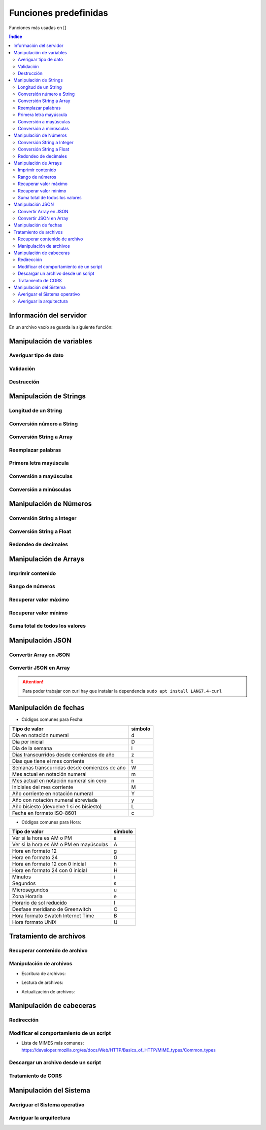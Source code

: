 Funciones predefinidas
======================

.. image:: /logos/logo-[].png
    :scale: 15%
    :alt: Logo []
    :align: center

.. |date| date:: 
.. |time| date:: %H:%M
 

Funciones más usadas en []

.. contents:: Índice

Información del servidor 
########################

En un archivo vacío se guarda la siguiente función:

.. code-block:: LANG
    :linenos:

    ...

Manipulación de variables
#########################

Averiguar tipo de dato
**********************

.. code-block:: LANG
    :linenos:

    ...

Validación
**********

.. code-block:: LANG
    :linenos:

    ...

Destrucción
***********

.. code-block:: LANG
    :linenos:

    ...

Manipulación de Strings
#######################

Longitud de un String 
*********************

.. code-block:: LANG
    :linenos:

    ...

Conversión número a String 
**************************

.. code-block:: LANG
    :linenos:

    ...

Conversión String a Array
*************************

.. code-block:: LANG
    :linenos:

    ...

Reemplazar palabras
*******************

.. code-block:: LANG
    :linenos:

    ...

Primera letra mayúscula
***********************

.. code-block:: LANG
    :linenos:

    ...

Conversión a mayúsculas
***********************

.. code-block:: LANG
    :linenos:

    ...

Conversión a minúsculas
***********************

.. code-block:: LANG
    :linenos:

    ...

Manipulación de Números
#######################

Conversión String a Integer
***************************

.. code-block:: LANG
    :linenos:

    ...

Conversión String a Float
*************************

.. code-block:: LANG
    :linenos:

    ...

Redondeo de decimales
*********************

.. code-block:: LANG
    :linenos:

    ...

Manipulación de Arrays
######################

Imprimir contenido
******************

.. code-block:: LANG
    :linenos:

    ...

Rango de números
****************

.. code-block:: LANG
    :linenos:

    ...

Recuperar valor máximo
**********************

.. code-block:: LANG
    :linenos:

    ...

Recuperar valor mínimo
**********************

.. code-block:: LANG
    :linenos:

    ...

Suma total de todos los valores
*******************************

.. code-block:: LANG
    :linenos:

    ...

Manipulación JSON
#################

Convertir Array en JSON 
***********************

.. code-block:: LANG
    :linenos:

    ...

Convertir JSON en Array 
***********************

.. code-block:: LANG
    :linenos:

    ...

.. attention::
    Para poder trabajar con curl hay que instalar la dependencia ``sudo apt install LANG7.4-curl``

Manipulación de fechas 
######################

.. code-block:: LANG
    :linenos:

    ...

* Códigos comunes para Fecha: 

+----------------------------------------------+---------+
| Tipo de valor                                | símbolo |
+==============================================+=========+
| Día en notación numeral                      | d       |
+----------------------------------------------+---------+
| Día por inicial                              | D       | 
+----------------------------------------------+---------+
| Día de la semana                             | l       |
+----------------------------------------------+---------+
| Dias transcurridos desde comienzos de año    | z       |
+----------------------------------------------+---------+
| Dias que tiene el mes corriente              | t       |
+----------------------------------------------+---------+
| Semanas transcurridas desde comienzos de año | W       |
+----------------------------------------------+---------+
| Mes actual en notación numeral               | m       |
+----------------------------------------------+---------+
| Mes actual en notación numeral sin cero      | n       |
+----------------------------------------------+---------+
| Iniciales del mes corriente                  | M       |
+----------------------------------------------+---------+
| Año corriente en notación numeral            | Y       |
+----------------------------------------------+---------+
| Año con notación numeral abreviada           | y       |
+----------------------------------------------+---------+
| Año bisiesto (devuelve 1 si es bisiesto)     | L       |
+----------------------------------------------+---------+
| Fecha en formato ISO-8601                    | c       |
+----------------------------------------------+---------+

* Códigos comunes para Hora:

+----------------------------------------------+---------+
| Tipo de valor                                | símbolo |
+==============================================+=========+
| Ver si la hora es AM o PM                    | a       |
+----------------------------------------------+---------+
| Ver si la hora es AM o PM en mayúsculas      | A       | 
+----------------------------------------------+---------+
| Hora en formato 12                           | g       |
+----------------------------------------------+---------+
| Hora en formato 24                           | G       |
+----------------------------------------------+---------+
| Hora en formato 12 con 0 inicial             | h       |
+----------------------------------------------+---------+
| Hora en formato 24 con 0 inicial             | H       |
+----------------------------------------------+---------+
| Minutos                                      | i       |
+----------------------------------------------+---------+
| Segundos                                     | s       |
+----------------------------------------------+---------+
| Microsegundos                                | u       |
+----------------------------------------------+---------+
| Zona Horaria                                 | e       |
+----------------------------------------------+---------+
| Horario de sol reducido                      | I       |
+----------------------------------------------+---------+
| Desfase meridiano de Greenwitch              | O       |
+----------------------------------------------+---------+
| Hora formato Swatch Internet Time            | B       |
+----------------------------------------------+---------+
| Hora formato UNIX                            | U       |
+----------------------------------------------+---------+


Tratamiento de archivos
#######################

Recuperar contenido de archivo 
******************************

.. code-block:: LANG
    :linenos:

    ...

Manipulación de archivos
************************

* Escritura de archivos:

.. code-block:: LANG
    :linenos:

    ...

* Lectura de archivos:

.. code-block:: LANG
    :linenos:

    ...

* Actualización de archivos:

.. code-block:: LANG
    :linenos:

    ...

Manipulación de cabeceras
#########################

Redirección
***********

.. code-block:: LANG
    :linenos:

    ...

Modificar el comportamiento de un script
****************************************

.. code-block:: LANG
    :linenos:

    ...

* Lista de MIMES más comunes: https://developer.mozilla.org/es/docs/Web/HTTP/Basics_of_HTTP/MIME_types/Common_types

Descargar un archivo desde un script
************************************

.. code-block:: LANG
    :linenos:

    ...

Tratamiento de CORS
*******************

.. code-block:: LANG
    :linenos:

    ...
 
Manipulación del Sistema
########################

Averiguar el Sistema operativo
******************************

.. code-block:: LANG 
    :linenos:

    ...

Averiguar la arquitectura
*************************

.. code-block:: LANG
    :linenos:

    ...
